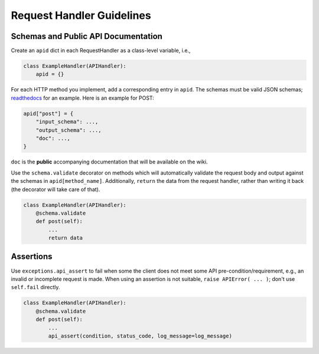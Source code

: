 ==========================
Request Handler Guidelines
==========================

Schemas and Public API Documentation
------------------------------------

Create an ``apid`` dict in each RequestHandler as a class-level
variable, i.e.,

.. code:: python

    class ExampleHandler(APIHandler):
        apid = {}

For each HTTP method you implement, add a corresponding entry in
``apid``. The schemas must be valid JSON schemas;
`readthedocs <https://python-jsonschema.readthedocs.org/en/latest/>`__
for an example. Here is an example for POST:

.. code:: python

    apid["post"] = {
        "input_schema": ...,
        "output_schema": ...,
        "doc": ...,
    }

``doc`` is the **public** accompanying documentation that will be
available on the wiki.

Use the ``schema.validate`` decorator on methods which will automatically
validate the request body and output against the schemas in
``apid[method_name]``. Additionally, ``return`` the data from the
request handler, rather than writing it back (the decorator will take
care of that).

.. code:: python

    class ExampleHandler(APIHandler):
        @schema.validate
        def post(self):
            ...
            return data


Assertions
----------


Use ``exceptions.api_assert`` to fail when some the client does not meet some
API pre-condition/requirement, e.g., an invalid or incomplete request is
made. When using an assertion is not suitable,
``raise APIError( ... )``; don't use ``self.fail`` directly.

.. code:: python

    class ExampleHandler(APIHandler):
        @schema.validate
        def post(self):
            ...
            api_assert(condition, status_code, log_message=log_message)

